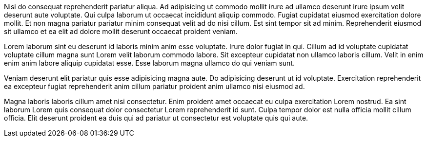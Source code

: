 Nisi do consequat reprehenderit pariatur aliqua. Ad adipisicing ut commodo mollit irure ad ullamco deserunt irure ipsum velit deserunt aute voluptate. Qui culpa laborum ut occaecat incididunt aliquip commodo. Fugiat cupidatat eiusmod exercitation dolore mollit. Et non magna pariatur pariatur minim consequat velit ad do nisi cillum. Est sint tempor sit ad minim. Reprehenderit eiusmod sit ullamco et ea elit ad dolore mollit deserunt occaecat proident veniam.

Lorem laborum sint eu deserunt id laboris minim anim esse voluptate. Irure dolor fugiat in qui. Cillum ad id voluptate cupidatat voluptate cillum magna sunt Lorem velit laborum commodo labore. Sit excepteur cupidatat non ullamco laboris cillum. Velit in enim enim anim labore aliquip cupidatat esse. Esse laborum magna ullamco do qui veniam sunt.

Veniam deserunt elit pariatur quis esse adipisicing magna aute. Do adipisicing deserunt ut id voluptate. Exercitation reprehenderit ea excepteur fugiat reprehenderit anim cillum pariatur proident anim ullamco nisi eiusmod ad.

Magna laboris laboris cillum amet nisi consectetur. Enim proident amet occaecat eu culpa exercitation Lorem nostrud. Ea sint laborum Lorem quis consequat dolor consectetur Lorem reprehenderit id sunt. Culpa tempor dolor est nulla officia mollit cillum officia. Elit deserunt proident ea duis qui ad pariatur ut consectetur est voluptate quis qui aute.
